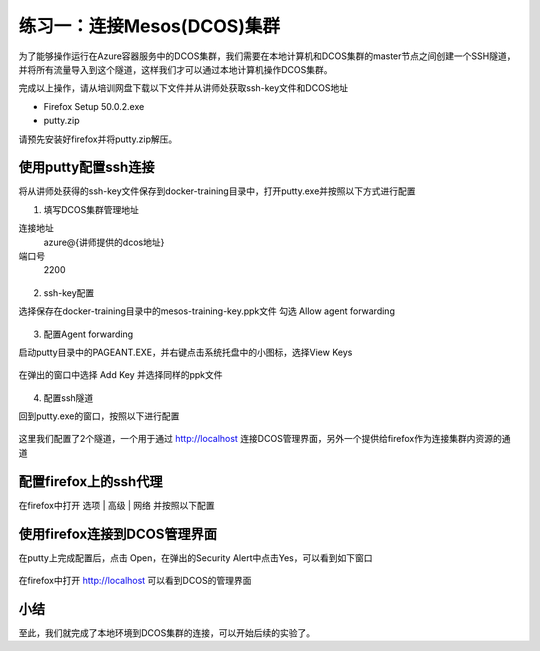 练习一：连接Mesos(DCOS)集群
~~~~~~~~~~~~~~~~~~~~~~~~~~~~~~~~~~

为了能够操作运行在Azure容器服务中的DCOS集群，我们需要在本地计算机和DCOS集群的master节点之间创建一个SSH隧道，并将所有流量导入到这个隧道，这样我们才可以通过本地计算机操作DCOS集群。

完成以上操作，请从培训网盘下载以下文件并从讲师处获取ssh-key文件和DCOS地址

- Firefox Setup 50.0.2.exe
- putty.zip

请预先安装好firefox并将putty.zip解压。

使用putty配置ssh连接
^^^^^^^^^^^^^^^^^^^^^^^^

将从讲师处获得的ssh-key文件保存到docker-training目录中，打开putty.exe并按照以下方式进行配置

1. 填写DCOS集群管理地址

连接地址
    azure@{讲师提供的dcos地址}

端口号
    2200

.. figure:: images/01-connect-putty-01.png

2. ssh-key配置

选择保存在docker-training目录中的mesos-training-key.ppk文件
勾选 Allow agent forwarding 

.. figure:: images/01-connect-putty-02.png

3. 配置Agent forwarding

启动putty目录中的PAGEANT.EXE，并右键点击系统托盘中的小图标，选择View Keys

.. figure:: images/01-connect-putty-03.png

在弹出的窗口中选择 Add Key 并选择同样的ppk文件

.. figure:: images/01-connect-putty-04.png

4. 配置ssh隧道

回到putty.exe的窗口，按照以下进行配置

.. figure:: images/01-connect-putty-05.png

这里我们配置了2个隧道，一个用于通过 http://localhost 连接DCOS管理界面，另外一个提供给firefox作为连接集群内资源的通道


配置firefox上的ssh代理
^^^^^^^^^^^^^^^^^^^^^^^^

在firefox中打开 选项 | 高级 | 网络 并按照以下配置

.. figure:: images/01-connect-firefox-01.png

使用firefox连接到DCOS管理界面
^^^^^^^^^^^^^^^^^^^^^^^^

在putty上完成配置后，点击 Open，在弹出的Security Alert中点击Yes，可以看到如下窗口

.. figure:: images/01-connect-dcos-01.png

在firefox中打开 http://localhost 可以看到DCOS的管理界面

.. figure:: images/01-connect-dcos-02.png

小结
^^^^^^^^^^^^^^^^^^^^^^^^

至此，我们就完成了本地环境到DCOS集群的连接，可以开始后续的实验了。








